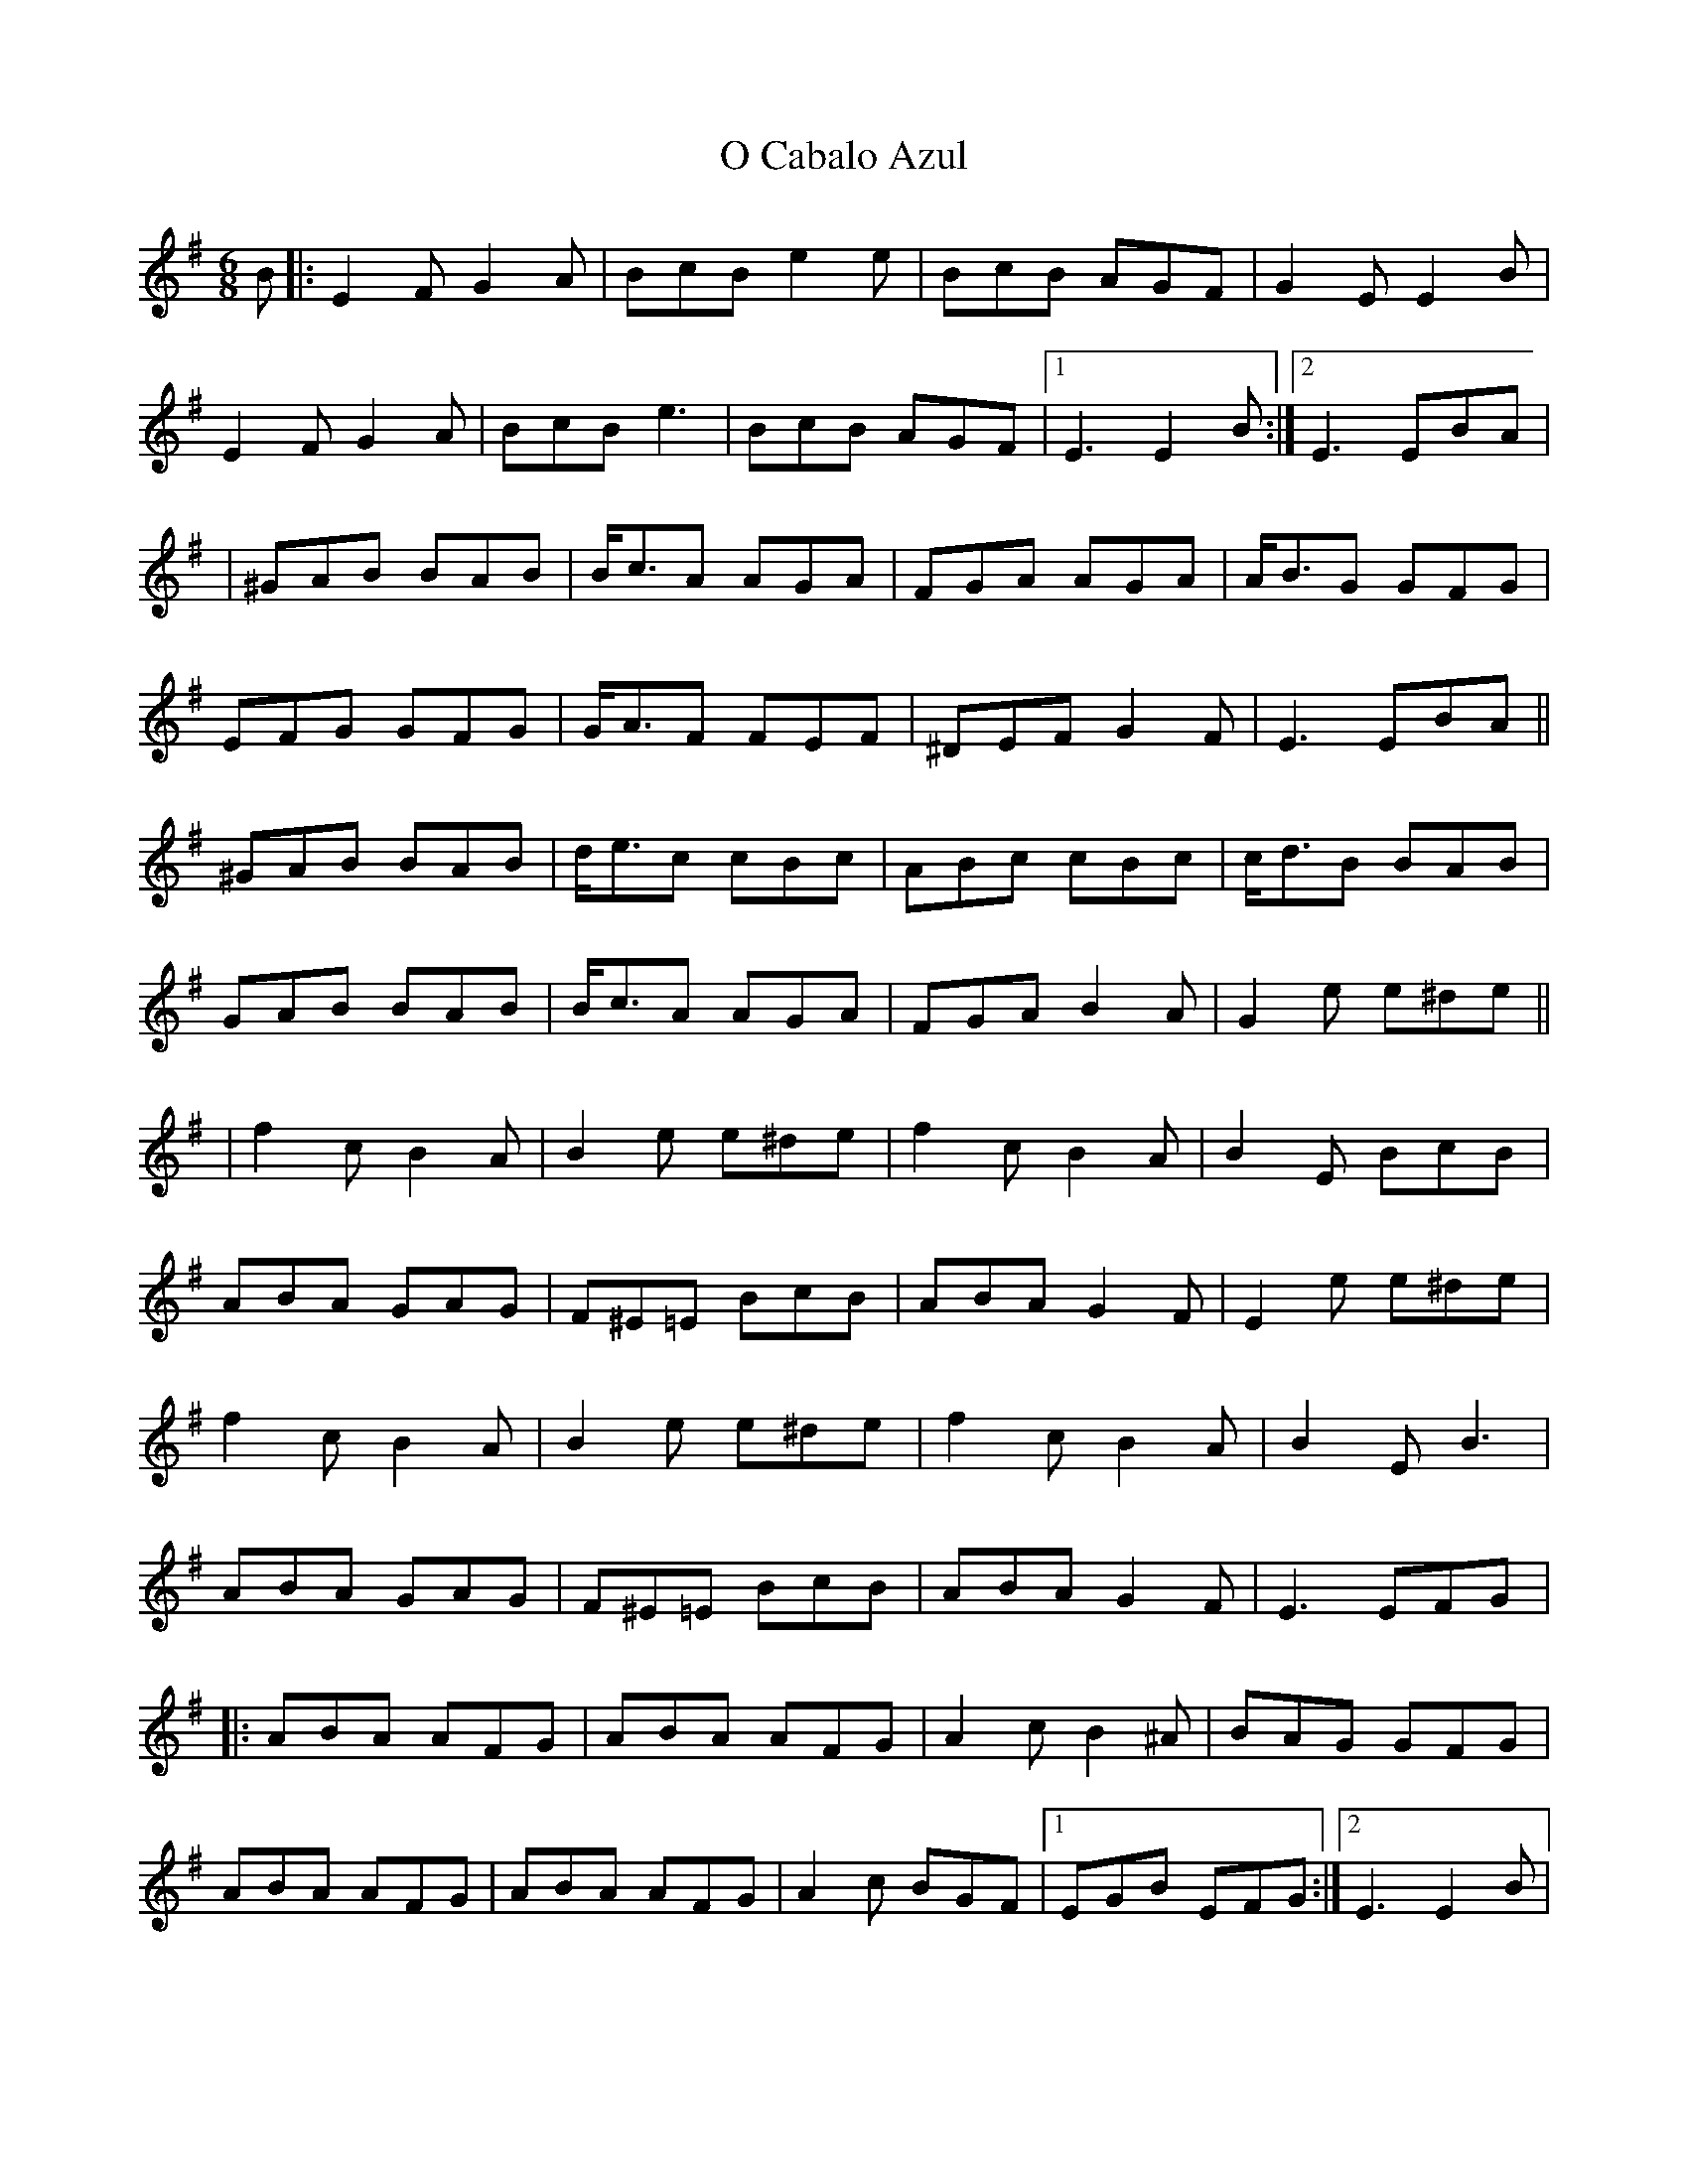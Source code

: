 X: 3
T: O Cabalo Azul
Z: JACKB
S: https://thesession.org/tunes/6660#setting25874
R: jig
M: 6/8
L: 1/8
K: Emin
B|:E2F G2A|BcB e2e|BcB AGF|G2E E2B|
E2F G2A|BcB e3|BcB AGF|1E3 E2B:|2E3 EBA|
|^GAB BAB|B<cA AGA|FGA AGA|A<BG GFG|
EFG GFG|G<AF FEF|^DEF G2F|E3 EBA||
^GAB BAB|d<ec cBc|ABc cBc|c<dB BAB|
GAB BAB|B<cA AGA|FGA B2A|G2e e^de||
|f2c B2A|B2e e^de|f2c B2A|B2E BcB|
ABA GAG|F^E=E BcB|ABA G2F|E2e e^de|
f2c B2A|B2e e^de|f2c B2A|B2E B3|
ABA GAG|F^E=E BcB|ABA G2F|E3 EFG|:
ABA AFG|ABA AFG|A2c B2^A|BAG GFG|
ABA AFG|ABA AFG|A2c BGF|1EGB EFG:|2E3 E2B|
